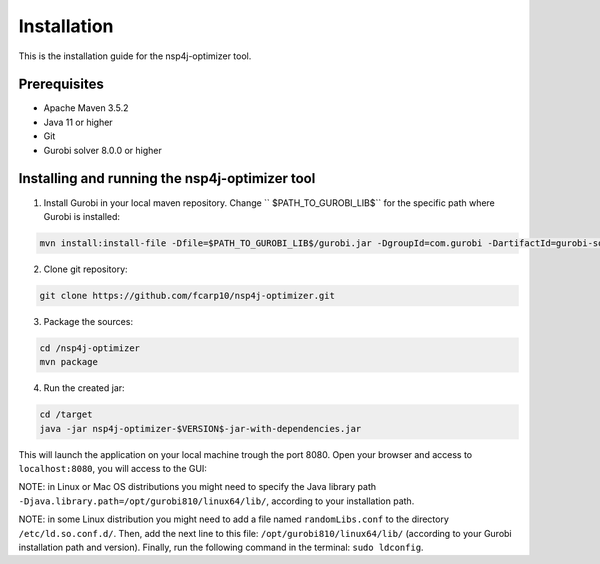 ************
Installation
************

This is the installation guide for the nsp4j-optimizer tool.

Prerequisites
=============

- Apache Maven 3.5.2
- Java 11 or higher
- Git
- Gurobi solver 8.0.0 or higher

Installing and running the nsp4j-optimizer tool
===============================================

1. Install Gurobi in your local maven repository. Change `` $PATH_TO_GUROBI_LIB$`` for the specific path where Gurobi is installed:

.. code-block:: bash

	mvn install:install-file -Dfile=$PATH_TO_GUROBI_LIB$/gurobi.jar -DgroupId=com.gurobi -DartifactId=gurobi-solver -Dversion=8.0.0 -Dpackaging=jar

2. Clone git repository:

.. code-block:: bash

	git clone https://github.com/fcarp10/nsp4j-optimizer.git

3. Package the sources:

.. code-block:: bash

	cd /nsp4j-optimizer
	mvn package

4. Run the created jar:
	
.. code-block:: bash

	cd /target
	java -jar nsp4j-optimizer-$VERSION$-jar-with-dependencies.jar

This will launch the application on your local machine trough the port 8080. Open your browser and access to ``localhost:8080``, you will access to the GUI:

.. image:: /_static/interface.png
    :align: center

NOTE: in Linux or Mac OS distributions you might need to specify the Java library path ``-Djava.library.path=/opt/gurobi810/linux64/lib/``, according to your installation path.

NOTE: in some Linux distribution you might need to add a file named ``randomLibs.conf`` to the directory ``/etc/ld.so.conf.d/``. Then, add the next line to this file: ``/opt/gurobi810/linux64/lib/`` (according to your Gurobi installation path and version). Finally, run the following command in the terminal: ``sudo ldconfig``.